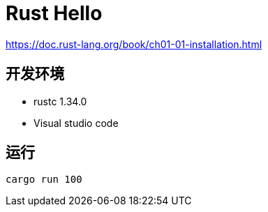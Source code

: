 = Rust Hello

https://doc.rust-lang.org/book/ch01-01-installation.html

== 开发环境

- rustc 1.34.0
- Visual studio code

== 运行

[source, shell]
----
cargo run 100
----
